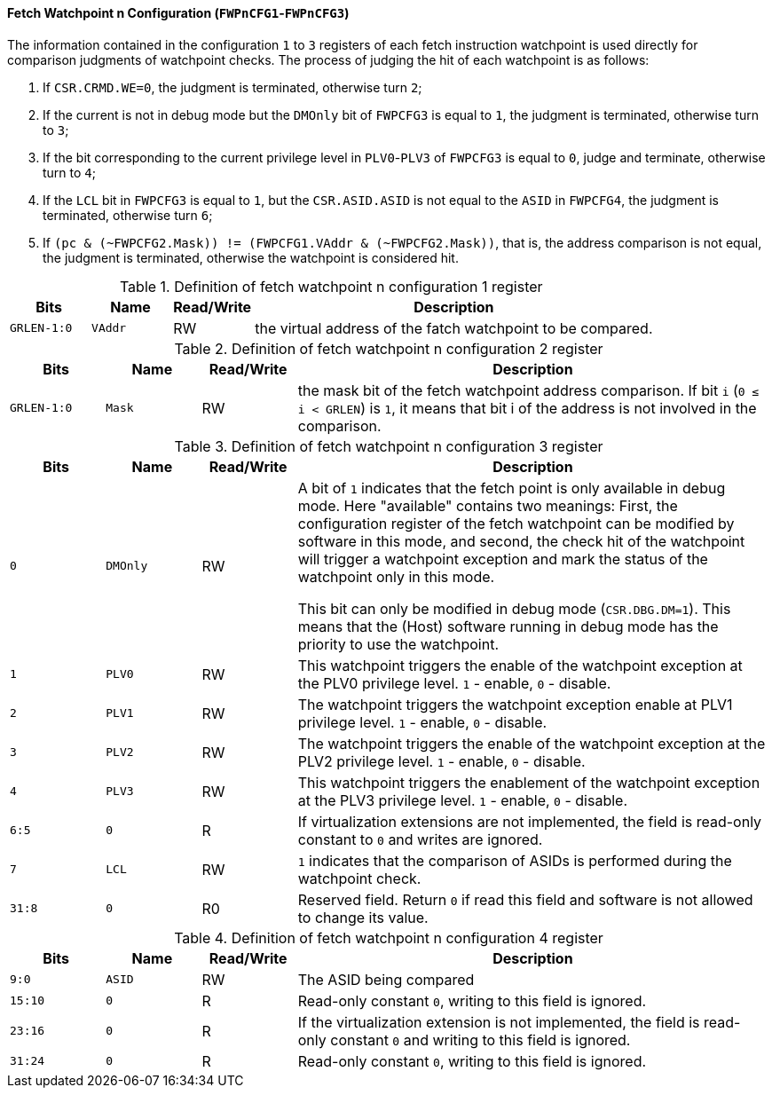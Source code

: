 [[fetch-watchpoint-n-configuration]]
==== Fetch Watchpoint n Configuration (`FWPnCFG1`-`FWPnCFG3`)

The information contained in the configuration `1` to `3` registers of each fetch instruction watchpoint is used directly for comparison judgments of watchpoint checks.
The process of judging the hit of each watchpoint is as follows:

. If `CSR.CRMD.WE=0`, the judgment is terminated, otherwise turn `2`;

. If the current is not in debug mode but the `DMOnly` bit of `FWPCFG3` is equal to `1`, the judgment is terminated, otherwise turn to `3`;

. If the bit corresponding to the current privilege level in `PLV0`-`PLV3` of `FWPCFG3` is equal to `0`, judge and terminate, otherwise turn to `4`;

. If the `LCL` bit in `FWPCFG3` is equal to `1`, but the `CSR.ASID.ASID` is not equal to the `ASID` in `FWPCFG4`, the judgment is terminated, otherwise turn `6`;

. If `(pc & (~FWPCFG2.Mask)) != (FWPCFG1.VAddr & (~FWPCFG2.Mask))`, that is, the address comparison is not equal, the judgment is terminated, otherwise the watchpoint is considered hit.

[[definition-of-fetch-watchpoint-n-configuration-1-register]]
.Definition of fetch watchpoint n configuration 1 register
[%header,cols="2*^1m,^1,5"]
|===
d|Bits
d|Name
|Read/Write
|Description

|GRLEN-1:0
|VAddr
|RW
|the virtual address of the fatch watchpoint to be compared.
|===

[[definition-of-fetch-watchpoint-n-configuration-2-register]]
.Definition of fetch watchpoint n configuration 2 register
[%header,cols="2*^1m,^1,5"]
|===
d|Bits
d|Name
|Read/Write
|Description

|GRLEN-1:0
|Mask
|RW
|the mask bit of the fetch watchpoint address comparison.
If bit `i` (`0 &#8804; i < GRLEN`) is `1`, it means that bit i of the address is not involved in the comparison.
|===

[[definition-of-fetch-watchpoint-n-configuration-3-register]]
.Definition of fetch watchpoint n configuration 3 register
[%header,cols="2*^1m,^1,5"]
|===
d|Bits
d|Name
|Read/Write
|Description

|0
|DMOnly
|RW
|A bit of `1` indicates that the fetch point is only available in debug mode.
Here "available" contains two meanings:
First, the configuration register of the fetch watchpoint can be modified by software in this mode, and second, the check hit of the watchpoint will trigger a watchpoint exception and mark the status of the watchpoint only in this mode.

This bit can only be modified in debug mode (`CSR.DBG.DM=1`).
This means that the (Host) software running in debug mode has the priority to use the watchpoint.

|1
|PLV0
|RW
|This watchpoint triggers the enable of the watchpoint exception at the PLV0 privilege level.
`1` - enable, `0` - disable.

|2
|PLV1
|RW
|The watchpoint triggers the watchpoint exception enable at PLV1 privilege level.
`1` - enable, `0` - disable.

|3
|PLV2
|RW
|The watchpoint triggers the enable of the watchpoint exception at the PLV2 privilege level.
`1` - enable, `0` - disable.

|4
|PLV3
|RW
|This watchpoint triggers the enablement of the watchpoint exception at the PLV3 privilege level.
`1` - enable, `0` - disable.

|6:5
|0
|R
|If virtualization extensions are not implemented, the field is read-only constant to `0` and writes are ignored.

|7
|LCL
|RW
|`1` indicates that the comparison of ASIDs is performed during the watchpoint check.

|31:8
|0
|R0
|Reserved field.
Return `0` if read this field and software is not allowed to change its value.
|===

[[definition-of-fetch-watchpoint-n-configuration-4-register]]
.Definition of fetch watchpoint n configuration 4 register
[%header,cols="2*^1m,^1,5"]
|===
d|Bits
d|Name
|Read/Write
|Description

|9:0
|ASID
|RW
|The ASID being compared

|15:10
|0
|R
|Read-only constant `0`, writing to this field is ignored.

|23:16
|0
|R
|If the virtualization extension is not implemented, the field is read-only constant `0` and writing to this field is ignored.

|31:24
|0
|R
|Read-only constant `0`, writing to this field is ignored.
|===
